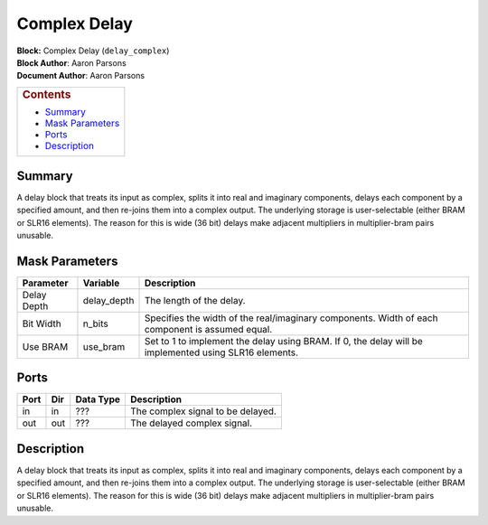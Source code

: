 Complex Delay
==============
| **Block:** Complex Delay (``delay_complex``)
| **Block Author**: Aaron Parsons
| **Document Author**: Aaron Parsons

+--------------------------------------------------------------------------+
| .. raw:: html                                                            |
|                                                                          |
|    <div id="toctitle">                                                   |
|                                                                          |
| .. rubric:: Contents                                                     |
|    :name: contents                                                       |
|                                                                          |
| .. raw:: html                                                            |
|                                                                          |
|    </div>                                                                |
|                                                                          |
| -  `Summary <#summary>`__                                                |
| -  `Mask Parameters <#mask-parameters>`__                                |
| -  `Ports <#ports>`__                                                    |
| -  `Description <#description>`__                                        |
+--------------------------------------------------------------------------+

Summary 
---------
A delay block that treats its input as complex, splits it into real and
imaginary components, delays each component by a specified amount, and
then re-joins them into a complex output. The underlying storage is
user-selectable (either BRAM or SLR16 elements). The reason for this is
wide (36 bit) delays make adjacent multipliers in multiplier-bram pairs
unusable.

Mask Parameters 
-----------------

+---------------+----------------+---------------------------------------------------------------------------------------------------------+
| Parameter     | Variable       | Description                                                                                             |
+===============+================+=========================================================================================================+
| Delay Depth   | delay\_depth   | The length of the delay.                                                                                |
+---------------+----------------+---------------------------------------------------------------------------------------------------------+
| Bit Width     | n\_bits        | Specifies the width of the real/imaginary components. Width of each component is assumed equal.         |
+---------------+----------------+---------------------------------------------------------------------------------------------------------+
| Use BRAM      | use\_bram      | Set to 1 to implement the delay using BRAM. If 0, the delay will be implemented using SLR16 elements.   |
+---------------+----------------+---------------------------------------------------------------------------------------------------------+

Ports 
-------

+--------+-------+-------------+-------------------------------------+
| Port   | Dir   | Data Type   | Description                         |
+========+=======+=============+=====================================+
| in     | in    |  ???        | The complex signal to be delayed.   |
+--------+-------+-------------+-------------------------------------+
| out    | out   |  ???        | The delayed complex signal.         |
+--------+-------+-------------+-------------------------------------+

Description 
------------
A delay block that treats its input as complex, splits it into real and
imaginary components, delays each component by a specified amount, and
then re-joins them into a complex output. The underlying storage is
user-selectable (either BRAM or SLR16 elements). The reason for this is
wide (36 bit) delays make adjacent multipliers in multiplier-bram pairs
unusable.
